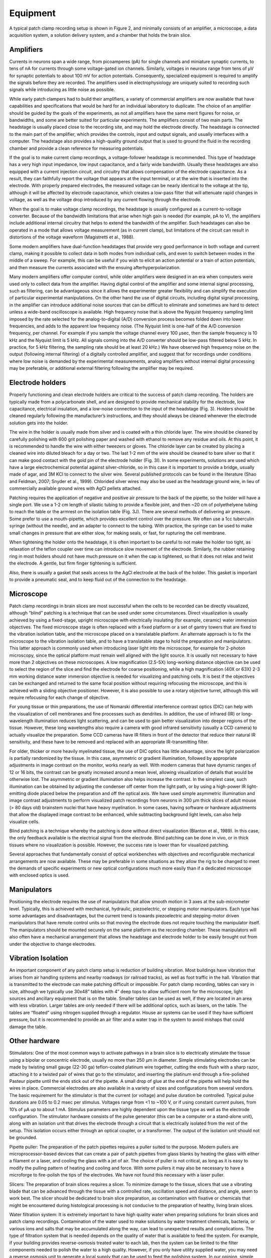 Equipment
=========

A typical patch clamp recording setup is shown in Figure 2, and minimally consists of an amplifier, a microscope, a data acquisition system, a solution delivery system, and a chamber that holds the brain slice. 

Amplifiers
----------

Currents in neurons span a wide range, from picoamperes (pA) for single channels and miniature synaptic currents, to tens of nA for currents through some voltage-gated ion channels. Similarly, voltages in neurons range from tens of μV for synaptic potentials to about 100 mV for action potentials. Consequently, specialized equipment is required to amplify the signals before they are recorded. The amplifiers used in electrophysiology are uniquely suited to recording such signals while introducing as little noise as possible.

While early patch clampers had to build their amplifiers, a variety of commercial amplifiers are now available that have capabilities and specifications that would be hard for an individual laboratory to duplicate. The choice of an amplifier should be guided by the goals of the experiments, as not all amplifiers have the same merit figures for noise, or bandwidths, and some are better suited for particular experiments. The amplifiers consist of two main parts. The headstage is usually placed close to the recording site, and may hold the electrode directly. The headstage is connected to the main part of the amplifier, which provides the controls, input and output signals, and usually interfaces with a computer. The headstage also provides a high-quality ground output that is used to ground the fluid in the recording chamber and provide a clean reference for measuring potentials.

If the goal is to make current clamp recordings, a voltage-follower headstage is recommended. This type of headstage has a very high input impedance, low input capacitance, and a fairly wide bandwidth. Usually these headstages are also equipped with a current injection circuit, and circuitry that allows compensation of the electrode capacitance. As a result, they can faithfully report the voltage that appears at the input terminal, or at the wire that is inserted into the electrode. With properly prepared electrodes, the measured voltage can be nearly identical to the voltage at the tip, although it will be affected by electrode capacitance, which creates a low-pass filter that will attenuate rapid changes in voltage, as well as the voltage drop introduced by any current flowing through the electrode. 

When the goal is to make voltage clamp recordings, the headstage is usually configured as a current-to-voltage converter. Because of the bandwidth limitations that arise when high gain is needed (for example, pA to V), the amplifiers include additional internal circuitry that helps to extend the bandwidth of the amplifier.  Such headstages can also be operated in a mode that allows voltage measurement (as in current clamp), but limitations of the circuit can result in distortions of the voltage waveform (Magistretti et al., 1988).

Some modern amplifiers have dual-function headstages that provide very good performance in both voltage and current clamp, making it possible to collect data in both modes from individual cells, and even to switch between modes in the middle of a sweep. For example, this can be useful if you wish to elicit an action potential or a train of action potentials, and then measure the currents associated with the ensuing afterhyperpolarization. 

Many modern amplifiers offer computer control, while older amplifiers were designed in an era when computers were used only to collect data from the amplifier. Having digital control of the amplifier and some internal signal processing, such as filtering, can be advantageous since it allows the experimenter greater flexibility and can simplify the execution of particular experimental manipulations. On the other hand the use of digital circuits, including digital signal processing, in the amplifier can introduce additional noise sources that can be difficult to eliminate and sometimes are hard to detect unless a wide-band oscilloscope is available. High frequency noise that is above the Nyquist frequency sampling limit imposed by the rate selected for the analog-to-digital (A/D) conversion process becomes folded down into lower frequencies, and adds to the apparent low frequency noise. (The Nyquist limit is one-half of the A/D conversion frequency, per channel. For example if you sample the voltage channel every 100 μsec, then the sample frequency is 10 kHz and the Nyquist limit is 5 kHz. All signals coming into the A/D converter should be low-pass filtered below 5 kHz. In practice, for 5 kHz filtering, the sampling rate should be at least 20 kHz.)  We have observed high frequency noise on the output (following internal filtering) of  a digitally controlled amplifier, and suggest that for recordings under conditions where low noise is demanded by the experimental measurements, analog amplifiers without internal digital processing may be preferable, or additional external filtering following the amplifier may be required.


Electrode holders
-----------------

Properly functioning and clean electrode holders are critical to the success of patch clamp recording. The holders are typically made from a polycarbonate shell, and are designed to provide mechanical stability for the electrode, low capacitance, electrical insulation, and a low-noise connection to the input of the headstage (Fig. 3). Holders should be cleaned regularly following the manufacturer’s instructions, and they should always be cleaned whenever the electrode solution gets into the holder. 

The wire in the holder is usually made from silver and is coated with a thin chloride layer. The wire should be cleaned by carefully polishing with 600 grit polishing paper and washed with ethanol to remove any residue and oils. At this point, it is recommended to handle the wire with either tweezers or gloves. The chloride layer can be created by placing a cleaned wire into diluted bleach for a day or two. The last 1-2 mm of the wire should be cleaned to bare silver so that it can make good contact with the gold pin of the electrode holder (Fig. 3I). In some experiments, solutions are used which have a large electrochemical potential against silver-chloride, so in this case it is important to provide a bridge, usually made of agar, and 3M KCl to connect to the silver wire. Several published protocols can be found in the literature (Shao and Feldman, 2007; Snyder et al., 1999). Chlorided silver wires may also be used as the headstage ground wire, in lieu of commercially available ground wires with AgCl pellets attached.

Patching requires the application of negative and positive air pressure to the back of the pipette, so the holder will have a single port. We use a 1-2 cm length of silastic tubing to provide a flexible joint, and then ~20 cm of polyethelyene tubing to reach the table or the armrest on the isolation table (Fig. 3J). There are several methods of delivering air pressure. Some prefer to use a mouth-pipette, which provides excellent control over the pressure. We often use a 1cc tuberculin syringe (without the needle), and an adapter to connect to the tubing. With practice, the syringe can be used to make small changes in pressure that are either slow, for making seals, or fast, for rupturing the cell membrane. 

When tightening the holder onto the headstage, it is often important to be careful to not make the holder too tight, as relaxation of the teflon coupler over time can introduce slow movement of the electrode. Similarly, the rubber retaining ring in most holders should not have much pressure on it when the cap is tightened, so that it does not relax and twist the electrode. A gentle, but firm finger tightening is sufficient. 

Also, there is usually a gasket that seals access to the AgCl electrode at the back of the holder. This gasket is important to provide a pneumatic seal, and to keep fluid out of the connection to the headstage. 


Microscope
----------

Patch clamp recordings in brain slices are most successful when the cells to be recorded can be directly visualized, although “blind” patching is a technique that can be used under some circumstances. Direct visualization is usually achieved by using a fixed-stage, upright microscope with electrically insulating (for example, ceramic) water immersion objectives. The fixed microscope stage is often replaced with a fixed platform or a set of gantry towers that are fixed to the vibration isolation table, and the microscope placed on a translatable platform. An alternate approach is to fix the microscope to the vibration isolation table, and to have a translatable stage to hold the preparation and manipulators. This latter approach is commonly used when introducing laser light into the microscope, for example for 2-photon microscopy, since the optical platform must remain well aligned with the light source. It is usually not necessary to have more than 2 objectives on these microscopes. A low magnification (2.5-5X) long-working distance objective can be used to select the region of the slice and find the electrode for coarse positioning, while a high magnification (40X or 63X) 2-3 mm working distance water immersion objective is needed for visualizing and patching cells. It is best if the objectives can be exchanged and returned to the same focal position without requiring refocusing the microscope, and this is achieved with a sliding objective positioner. However, it is also possible to use a rotary objective turret, although this will require refocusing for each change of objective. 

For young tissue or thin preparations, the use of Nomarski differential interference contrast optics (DIC) can help with the visualization of cell membranes and fine processes such as dendrites. In addition, the use of infrared (IR) or long-wavelength illumination reduces light scattering, and can be used to gain better visualization into deeper regions of the tissue. However, these long wavelengths also require a camera with good infrared sensitivity (usually a CCD camera) to actually visualize the preparation. Some CCD cameras have IR filters in front of the detector that reduce their natural IR sensitivity, and these have to be removed and replaced with an appropriate IR-transmitting filter.

For older, thicker or more heavily myelinated tissue, the use of DIC optics has little advantage, since the light polarization is partially randomized by the tissue. In this case, asymmetric or gradient illumination, followed by appropriate adjustments in image contrast on the monitor, works nearly as well. With modern cameras that have dynamic ranges of 12 or 16 bits, the contrast can be greatly increased around a mean level, allowing visualization of details that would be otherwise lost. The asymmetric or gradient illumination also helps increase the contrast. In the simplest case, such illumination can be obtained by adjusting the condenser off center from the light path, or by using a high-power IR light-emitting diode placed below the preparation and off the optical axis. We have used simple asymmetric illumination and image contrast adjustments to perform visualized patch recordings from neurons in 300 μm thick slices of adult mouse (> 80 days old) brainstem nuclei that have heavy myelination. In some cases, having software or hardware adjustments that allow the displayed image contrast to be enhanced, while subtracting background light levels, can also help visualize cells. 

Blind patching is a technique whereby the patching is done without direct visualization (Blanton et al., 1989). In this case, the only feedback available is the electrical signal from the electrode. Blind patching can be done in vivo, or in thick tissues where no visualization is possible. However, the success rate is lower than for visualized patching. 

Several approaches that fundamentally consist of optical workbenches with objectives and reconfigurable mechanical arrangements are now available. These may be preferable in some situations as they allow the rig to be changed to meet the demands of specific experiments or new optical configurations much more easily than if a dedicated microscope with enclosed optics is used. 

Manipulators
------------

Positioning the electrode requires the use of manipulators that allow smooth motion in 3 axes at the sub-micrometer level. Typically, this is achieved with mechanical, hydraulic, piezoelectric, or stepping motor manipulators. Each type has some advantages and disadvantages, but the current trend is towards piezoelectric and stepping-motor driven manipulators that have remote control units so that moving the electrode does not require touching the manipulator itself.  The manipulators should be mounted securely on the same platform as the recording chamber. These manipulators will also often have a mechanical arrangement that allows the headstage and electrode holder to be easily brought out from under the objective to change electrodes. 

Vibration Isolation
-------------------

An important component of any patch clamp setup is reduction of building vibration. Most buildings have vibration that arises from air handling systems and nearby roadways (or railroad tracks), as well as foot traffic in the hall. Vibration that is transmitted to the electrode can make patching difficult or impossible. For patch clamp recording, tables can vary in size, although we typically use 30x48” tables with 4” deep tops to allow sufficient room for the microscope, light sources and ancillary equipment that is on the table. Smaller tables can be used as well, if they are located in an area with less vibration. Larger tables are only needed if there will be additional optics, such as lasers, on the table.  The tables are “floated” using nitrogen supplied through a regulator. House air systems can be used if they have sufficient pressure, but it is recommended to provide an air filter and a water trap in the system to avoid mishaps that could damage the table. 

Other hardware
--------------

Stimulators: One of the most common ways to activate pathways in a brain slice is to electrically stimulate the tissue using a bipolar or concentric electrode, usually no more than 250 μm in diameter. Simple stimulating electrodes can be made by twisting small gauge (22-30 ga) teflon-coated platinum wire together, cutting the ends flush with a sharp razor, attaching it to a twisted pair of wires that go to the stimulator, and inserting the platinum end through a fire-polished Pasteur pipette until the ends stick out of the pipette. A small drop of glue at the end of the pipette will help hold the wires in place. Commercial electrodes are also available in a variety of sizes and configurations from several vendors. The basic requirement for the stimulator is that the current (or voltage) and pulse duration be controlled. Typical pulse durations are 0.05 to 0.2 msec per stimulus. Voltages range from <1 to ~100 V, or if using constant current pulses, from 10’s of μA up to about 1 mA. Stimulus parameters are highly dependent upon the tissue type as well as the electrode configuration. The stimulator hardware consists of the pulse generator (this can be a computer or a stand-alone unit), along with an isolation unit that drives the electrode through a circuit that is electrically isolated from the rest of the setup. This isolation occurs either through an optical coupler, or a transformer. The output of the isolation unit should not be grounded. 

Pipette puller: The preparation of the patch pipettes requires a puller suited to the purpose. Modern pullers are microprocessor-based devices that can create a pair of patch pipettes from glass blanks by heating the glass with either a filament or a laser, and cooling the glass with a jet of air. The choice of puller is not critical, as long as it is easy to modify the pulling pattern of heating and cooling and force. With some pullers it may also be necessary to have a microforge to fire-polish the tips of the electrodes. We have not found this necessary with a laser puller.

Slicers: The preparation of brain slices requires a slicer. To minimize damage to the tissue, slicers that use a vibrating blade that can be advanced through the tissue with a controlled rate, oscillation speed and distance, and angle, seem to work best. The slicer should be dedicated to brain slice preparation, as contamination with fixative or chemicals that might be encountered during histological processing is not conducive to the preparation of healthy, living brain slices. 

Water filtration system: It is extremely important to have high quality water when preparing solutions for brain slices and patch clamp recordings. Contamination of the water used to make solutions by water treatment chemicals, bacteria, or various ions and salts that may be accumulated along the way, can lead to unexpected results and complications. The type of filtration system that is needed depends on the quality of water that is available to feed the system. For example, if your building provides reverse-osmosis treated water to each lab, then the system can be limited to the filter components needed to polish the water to a high quality. However, if you only have utility supplied water, you may need a reverse osmosis unit to generate a local supply that can be used to feed the polishing system. In our opinion, simple steam distillation of water is not sufficient. In addition, the water should be filtered with a 0.22 μm tissue-culture grade filter at the last step prior to use. It is also possible to purchase water, although this would be an expensive option. 


